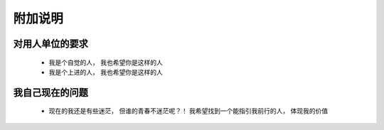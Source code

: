 附加说明
====================

对用人单位的要求
--------------------

 + 我是个自觉的人， 我也希望你是这样的人
 
 + 我是个上进的人， 我也希望你是这样的人


我自己现在的问题
--------------------

 + 现在的我还是有些迷茫， 但谁的青春不迷茫呢？！ 
   我希望找到一个能指引我前行的人， 体现我的价值
